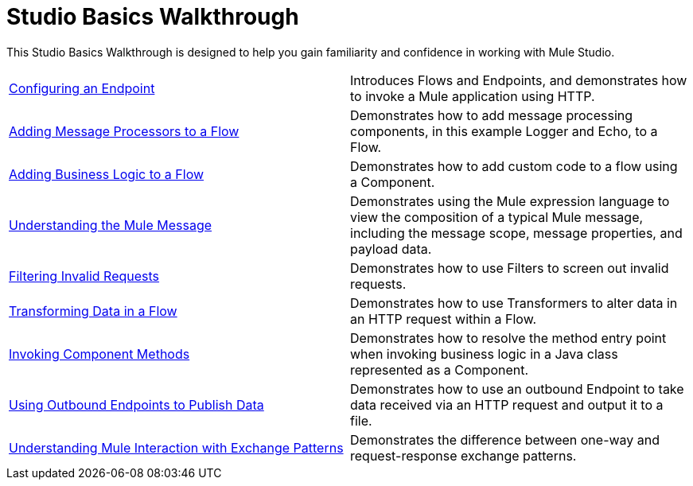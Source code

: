 = Studio Basics Walkthrough

This Studio Basics Walkthrough is designed to help you gain familiarity and confidence in working with Mule Studio.

[cols="2*"]
|===
|link:/mule\-user\-guide/v/3\.3/configuring-an-endpoint[Configuring an Endpoint] |Introduces Flows and Endpoints, and demonstrates how to invoke a Mule application using HTTP.
|link:/mule\-user\-guide/v/3\.3/adding-message-processors-to-a-flow[Adding Message Processors to a Flow] |Demonstrates how to add message processing components, in this example Logger and Echo, to a Flow.
|link:/mule\-user\-guide/v/3\.3/adding-business-logic-to-a-flow[Adding Business Logic to a Flow] |Demonstrates how to add custom code to a flow using a Component.
|link:/mule\-user\-guide/v/3\.3/understanding-the-mule-message[Understanding the Mule Message] |Demonstrates using the Mule expression language to view the composition of a typical Mule message, including the message scope, message properties, and payload data.
|link:/mule\-user\-guide/v/3\.3/filtering-invalid-requests[Filtering Invalid Requests] |Demonstrates how to use Filters to screen out invalid requests.
|link:/mule\-user\-guide/v/3\.3/transforming-data-in-a-flow[Transforming Data in a Flow] |Demonstrates how to use Transformers to alter data in an HTTP request within a Flow.
|link:/mule\-user\-guide/v/3\.3/invoking-component-methods[Invoking Component Methods] |Demonstrates how to resolve the method entry point when invoking business logic in a Java class represented as a Component.
|link:/mule\-user\-guide/v/3\.3/using-outbound-endpoints-to-publish-data[Using Outbound Endpoints to Publish Data] |Demonstrates how to use an outbound Endpoint to take data received via an HTTP request and output it to a file.
|link:/mule\-user\-guide/v/3\.3/understanding-mule-interaction-with-exchange-patterns[Understanding Mule Interaction with Exchange Patterns] |Demonstrates the difference between one-way and request-response exchange patterns.
|===
